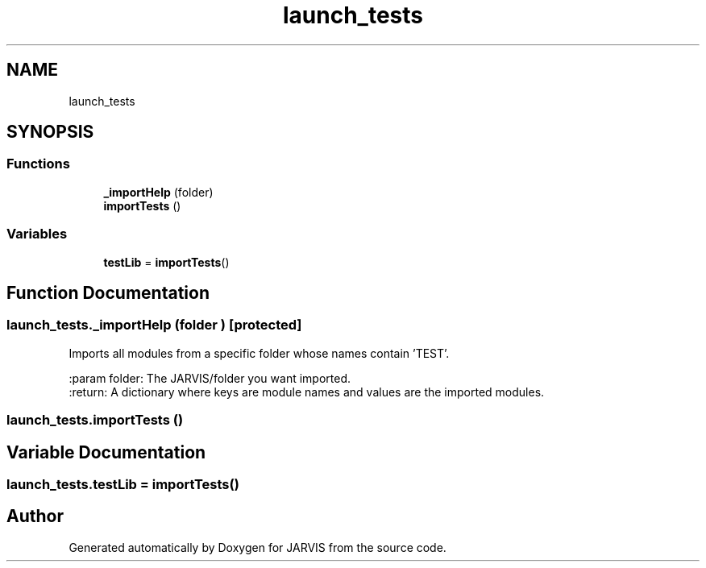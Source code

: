 .TH "launch_tests" 3 "JARVIS" \" -*- nroff -*-
.ad l
.nh
.SH NAME
launch_tests
.SH SYNOPSIS
.br
.PP
.SS "Functions"

.in +1c
.ti -1c
.RI "\fB_importHelp\fP (folder)"
.br
.ti -1c
.RI "\fBimportTests\fP ()"
.br
.in -1c
.SS "Variables"

.in +1c
.ti -1c
.RI "\fBtestLib\fP = \fBimportTests\fP()"
.br
.in -1c
.SH "Function Documentation"
.PP 
.SS "launch_tests\&._importHelp (folder )\fR [protected]\fP"

.PP
.nf
Imports all modules from a specific folder whose names contain 'TEST'\&.

:param folder: The JARVIS/folder you want imported\&.
:return: A dictionary where keys are module names and values are the imported modules\&.

.fi
.PP
 
.SS "launch_tests\&.importTests ()"

.SH "Variable Documentation"
.PP 
.SS "launch_tests\&.testLib = \fBimportTests\fP()"

.SH "Author"
.PP 
Generated automatically by Doxygen for JARVIS from the source code\&.
